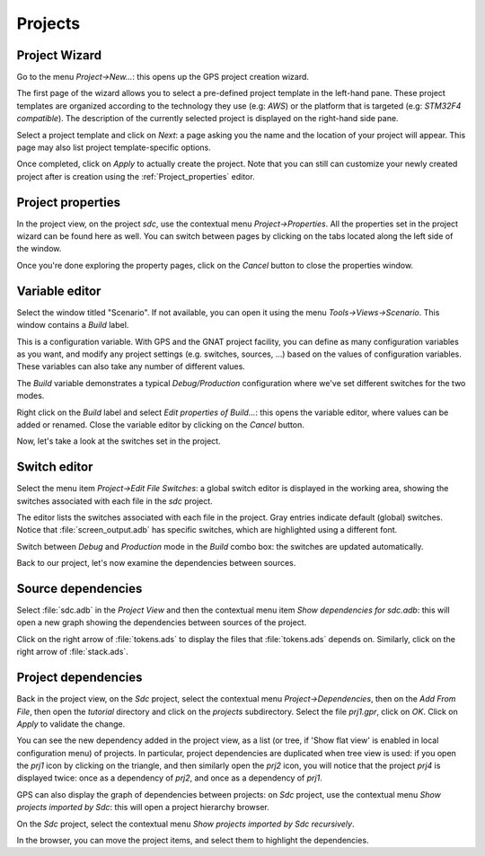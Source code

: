 ********
Projects
********


Project Wizard
==============

Go to the menu `Project->New...`: this opens up the GPS project
creation wizard.

The first page of the wizard allows you to select a pre-defined project
template in the left-hand pane. These project templates are organized
according to the technology they use (e.g: `AWS`) or the platform that
is targeted (e.g: `STM32F4 compatible`). The description of the currently
selected project is displayed on the right-hand side pane.

Select a project template and click on `Next`: a page asking you the name and
the location of your project will appear. This page may also list project
template-specific options.

Once completed, click on `Apply` to actually create the project. Note that you
can still can customize your newly created project after is creation using the
:ref:`Project_properties` editor.

.. _Project_properties:

Project properties
==================

In the project view, on the project *sdc*, use the contextual menu
`Project->Properties`.  All the properties set in the project wizard can be
found here as well.  You can switch between pages by clicking on the tabs
located along the left side of the window.

Once you're done exploring the property pages, click on the `Cancel`
button to close the properties window.

.. _Variable_editor:

Variable editor
===============

Select the window titled "Scenario".  If not available, you can open it
using the menu `Tools->Views->Scenario`.
This window contains a `Build` label.

This is a configuration variable. With GPS and the GNAT
project facility, you can define as many configuration variables as you want,
and modify any project settings (e.g. switches, sources, ...) based on the
values of configuration variables. These variables can also take any
number of different values.

The `Build` variable demonstrates a typical `Debug/Production`
configuration where we've set different switches for the two modes.

Right click on the `Build` label and select
`Edit properties of Build...`: this opens the
variable editor, where values can be added or renamed.
Close the variable editor by clicking on the `Cancel` button.

Now, let's take a look at the switches set in the project.

.. _Switch_editor:

Switch editor
=============

Select the menu item `Project->Edit File Switches`: a global switch editor is
displayed in the working area, showing the switches associated with each file
in the `sdc` project.

The editor lists the switches associated with each file in the project.  Gray
entries indicate default (global) switches.  Notice that
:file:`screen_output.adb` has specific switches, which are highlighted using a
different font.

Switch between `Debug` and `Production` mode in the `Build` combo box: the
switches are updated automatically.

Back to our project, let's now examine the dependencies between sources.

.. _Source_dependencies:

Source dependencies
===================

Select :file:`sdc.adb` in the `Project View` and then the contextual menu item
`Show dependencies for sdc.adb`: this will open a new graph showing the
dependencies between sources of the project.

Click on the right arrow of :file:`tokens.ads` to display the files that
:file:`tokens.ads` depends on. Similarly, click on the right arrow of
:file:`stack.ads`.

.. _Project_dependencies:

Project dependencies
====================

Back in the project view, on the *Sdc* project, select the contextual menu
`Project->Dependencies`, then on the `Add From File`, then open the *tutorial*
directory and click on the `projects` subdirectory. Select the file `prj1.gpr`,
click on `OK`.  Click on `Apply` to validate the change.

You can see the new dependency added in the project view, as a list (or tree,
if 'Show flat view' is enabled in local configuration menu) of projects. In
particular, project dependencies are duplicated when tree view is used: if you
open the `prj1` icon by clicking on the triangle, and then similarly open the
`prj2` icon, you will notice that the project `prj4` is displayed twice: once
as a dependency of `prj2`, and once as a dependency of `prj1`.

GPS can also display the graph of dependencies between projects: on *Sdc*
project, use the contextual menu `Show projects imported by Sdc`: this will
open a project hierarchy browser.

On the *Sdc* project, select the contextual menu `Show projects imported by
Sdc recursively`.

In the browser, you can move the project items, and select them to highlight
the dependencies.
